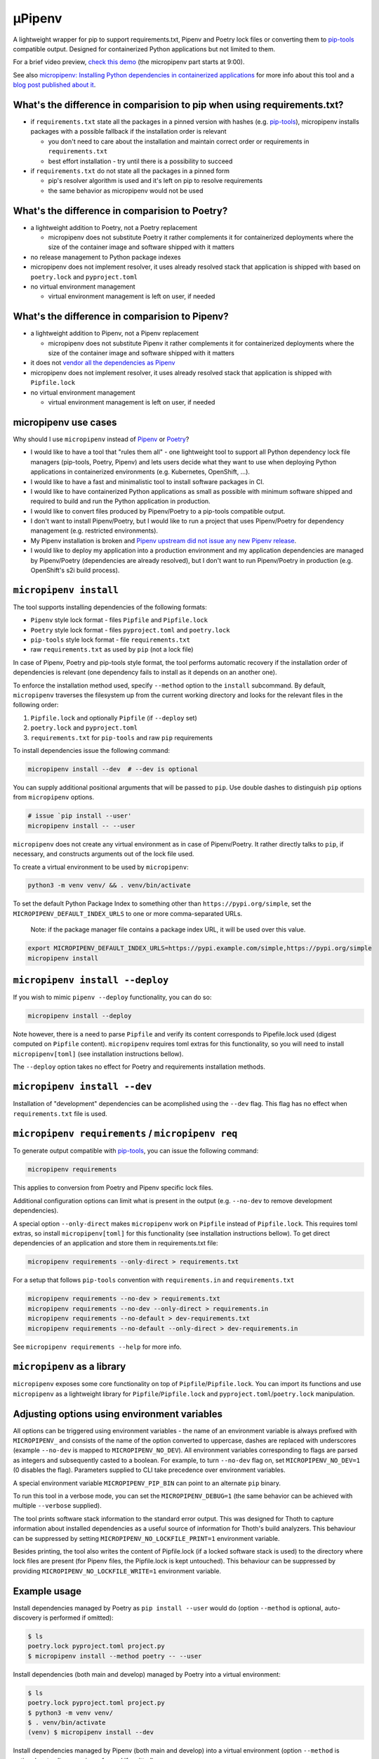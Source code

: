 µPipenv
-------

.. image:: https://img.shields.io/github/v/tag/thoth-station/micropipenv?style=plastic
  :target: https://github.com/thoth-station/micropipenv/releases
  :alt: GitHub tag (latest by date)

.. image:: https://travis-ci.com/thoth-station/micropipenv.svg?branch=master
  :target: https://travis-ci.com/thoth-station/micropipenv

.. image:: https://img.shields.io/pypi/pyversions/micropipenv?style=plastic
  :target: https://pypi.org/project/micropipenv
  :alt: PyPI - Python Version

.. image:: https://img.shields.io/pypi/l/micropipenv?style=plastic
  :target: https://pypi.org/project/micropipenv
  :alt: PyPI - License

.. image:: https://img.shields.io/pypi/dm/micropipenv?style=plastic
  :target: https://pypi.org/project/micropipenv
  :alt: PyPI - Downloads

A lightweight wrapper for pip to support requirements.txt, Pipenv and Poetry
lock files or converting them to `pip-tools
<https://pypi.org/project/pip-tools/>`_ compatible output. Designed for
containerized Python applications but not limited to them.

For a brief video preview, `check this demo
<https://www.youtube.com/watch?v=I-QC83BcLuo&t=8m58s>`_ (the micropipenv
part starts at 9:00).

See also `micropipenv: Installing Python dependencies in containerized
applications
<https://developers.redhat.com/articles/2021/05/19/micropipenv-installing-python-dependencies-containerized-applications>`__
for more info about this tool and a `blog post published about it
<https://dev.to/fridex/micropipenv-the-one-installation-tool-that-covers-pipenv-poetry-and-pip-tools-3ee7>`__.

What's the difference in comparision to pip when using requirements.txt?
=========================================================================

* if ``requirements.txt`` state all the packages in a pinned version with
  hashes (e.g. `pip-tools <https://pypi.org/project/pip-tools/>`_), micropipenv
  installs packages with a possible fallback if the installation order is
  relevant

  * you don't need to care about the installation and maintain correct order or
    requirements in ``requirements.txt``

  * best effort installation - try until there is a possibility to succeed

* if ``requirements.txt`` do not state all the packages in a pinned form

  * pip's resolver algorithm is used and it's left on pip to resolve
    requirements

  * the same behavior as micropipenv would not be used


What's the difference in comparision to Poetry?
===============================================

* a lightweight addition to Poetry, not a Poetry replacement

  * micropipenv does not substitute Poetry it rather complements it for
    containerized deployments where the size of the container image and
    software shipped with it matters

* no release management to Python package indexes

* micropipenv does not implement resolver, it uses already resolved stack that
  application is shipped with based on ``poetry.lock`` and ``pyproject.toml``

* no virtual environment management

  * virtual environment management is left on user, if needed

What's the difference in comparision to Pipenv?
===============================================

* a lightweight addition to Pipenv, not a Pipenv replacement

  * micropipenv does not substitute Pipenv it rather complements it for
    containerized deployments where the size of the container image and
    software shipped with it matters

* it does not `vendor all the dependencies as Pipenv
  <https://github.com/pypa/pipenv/tree/master/pipenv/vendor>`_

* micropipenv does not implement resolver, it uses already resolved stack that
  application is shipped with ``Pipfile.lock``

* no virtual environment management

  * virtual environment management is left on user, if needed

micropipenv use cases
=====================

Why should I use ``micropipenv`` instead of `Pipenv <https://github.com/pypa/pipenv>`_
or `Poetry <https://pypi.org/project/poetry>`_?

* I would like to have a tool that "rules them all" - one lightweight tool to
  support all Python dependency lock file managers (pip-tools, Poetry, Pipenv)
  and lets users decide what they want to use when deploying Python applications
  in containerized environments (e.g. Kubernetes, OpenShift, ...).

* I would like to have a fast and minimalistic tool to install software
  packages in CI.

* I would like to have containerized Python applications as small as possible
  with minimum software shipped and required to build and run the Python
  application in production.

* I would like to convert files produced by Pipenv/Poetry to a pip-tools
  compatible output.

* I don't want to install Pipenv/Poetry, but I would like to run a project that
  uses Pipenv/Poetry for dependency management (e.g. restricted environments).

* My Pipenv installation is broken and `Pipenv upstream did not issue any new
  Pipenv release <https://github.com/pypa/pipenv/issues/4058>`_.

* I would like to deploy my application into a production environment and my
  application dependencies are managed by Pipenv/Poetry (dependencies are
  already resolved), but I don't want to run Pipenv/Poetry in production (e.g.
  OpenShift's s2i build process).


``micropipenv install``
=======================

The tool supports installing dependencies of the following formats:

* ``Pipenv`` style lock format - files ``Pipfile`` and ``Pipfile.lock``
* ``Poetry`` style lock format - files ``pyproject.toml`` and ``poetry.lock``
* ``pip-tools`` style lock format - file ``requirements.txt``
* raw ``requirements.txt`` as used by ``pip`` (not a lock file)

In case of Pipenv, Poetry and pip-tools style format, the tool performs
automatic recovery if the installation order of dependencies is relevant (one
dependency fails to install as it depends on an another one).

To enforce the installation method used, specify ``--method`` option to the
``install`` subcommand. By default, ``micropipenv`` traverses the filesystem up
from the current working directory and looks for the relevant files in the
following order:

1. ``Pipfile.lock`` and optionally ``Pipfile`` (if ``--deploy`` set)
2. ``poetry.lock`` and ``pyproject.toml``
3. ``requirements.txt`` for ``pip-tools`` and raw ``pip`` requirements

To install dependencies issue the following command:

.. code-block:: console

  micropipenv install --dev  # --dev is optional

You can supply additional positional arguments that will be passed to ``pip``.
Use double dashes to distinguish ``pip`` options from ``micropipenv`` options.

.. code-block::

  # issue `pip install --user'
  micropipenv install -- --user

``micropipenv`` does not create any virtual environment as in case of
Pipenv/Poetry.  It rather directly talks to ``pip``, if necessary, and
constructs arguments out of the lock file used.

To create a virtual environment to be used by ``micropipenv``:

.. code-block:: console

  python3 -m venv venv/ && . venv/bin/activate

To set the default Python Package Index to something other than ``https://pypi.org/simple``, set the ``MICROPIPENV_DEFAULT_INDEX_URLS`` to one or more comma-separated URLs.

  Note: if the package manager file contains a package index URL, it will be used over this value.

.. code-block:: console

  export MICROPIPENV_DEFAULT_INDEX_URLS=https://pypi.example.com/simple,https://pypi.org/simple
  micropipenv install


``micropipenv install --deploy``
================================

If you wish to mimic ``pipenv --deploy`` functionality, you can do so:

.. code-block:: console

  micropipenv install --deploy

Note however, there is a need to parse ``Pipfile`` and verify its content
corresponds to Pipefile.lock used (digest computed on ``Pipfile`` content).
``micropipenv`` requires toml extras for this functionality, so you will need
to install ``micropipenv[toml]`` (see installation instructions bellow).

The ``--deploy`` option takes no effect for Poetry and requirements
installation methods.


``micropipenv install --dev``
================================

Installation of "development" dependencies can be acomplished using the
``--dev`` flag. This flag has no effect when ``requirements.txt`` file is used.


``micropipenv requirements`` / ``micropipenv req``
==================================================

To generate output compatible with `pip-tools
<https://pypi.org/project/pip-tools/>`_, you can issue the following command:

.. code-block:: console

  micropipenv requirements

This applies to conversion from Poetry and Pipenv specific lock files.

Additional configuration options can limit what is present in the output (e.g.
``--no-dev`` to remove development dependencies).

A special option ``--only-direct`` makes ``micropipenv`` work on ``Pipfile``
instead of ``Pipfile.lock``. This requires toml extras, so install
``micropipenv[toml]`` for this functionality (see installation instructions
bellow). To get direct dependencies of an application and store them in
requirements.txt file:

.. code-block:: console

  micropipenv requirements --only-direct > requirements.txt


For a setup that follows ``pip-tools`` convention with ``requirements.in`` and
``requirements.txt``

.. code-block:: console

  micropipenv requirements --no-dev > requirements.txt
  micropipenv requirements --no-dev --only-direct > requirements.in
  micropipenv requirements --no-default > dev-requirements.txt
  micropipenv requirements --no-default --only-direct > dev-requirements.in


See ``micropipenv requirements --help`` for more info.


``micropipenv`` as a library
============================

``micropipenv`` exposes some core functionality on top of
``Pipfile``/``Pipfile.lock``.  You can import its functions and use
``micropipenv`` as a lightweight library for ``Pipfile``/``Pipfile.lock`` and
``pyproject.toml``/``poetry.lock`` manipulation.


Adjusting options using environment variables
=============================================

All options can be triggered using environment variables - the name of an
environment variable is always prefixed with ``MICROPIPENV_`` and consists of
the name of the option converted to uppercase, dashes are replaced with
underscores (example ``--no-dev`` is mapped to ``MICROPIPENV_NO_DEV``). All
environment variables corresponding to flags are parsed as integers and
subsequently casted to a boolean. For example, to turn ``--no-dev`` flag on,
set ``MICROPIPENV_NO_DEV=1`` (0 disables the flag). Parameters supplied to CLI
take precedence over environment variables.

A special environment variable ``MICROPIPENV_PIP_BIN`` can point to an
alternate ``pip`` binary.

To run this tool in a verbose mode, you can set the ``MICROPIPENV_DEBUG=1`` (the
same behavior can be achieved with multiple ``--verbose`` supplied).

The tool prints software stack information to the standard error output. This was
designed for Thoth to capture information about installed dependencies as a
useful source of information for Thoth's build analyzers. This behaviour can be
suppressed by setting ``MICROPIPENV_NO_LOCKFILE_PRINT=1`` environment variable.

Besides printing, the tool also writes the content of Pipfile.lock (if a locked
software stack is used) to the directory where lock files are present (for Pipenv
files, the Pipfile.lock is kept untouched). This behaviour can be suppressed by
providing ``MICROPIPENV_NO_LOCKFILE_WRITE=1`` environment variable.

Example usage
=============

Install dependencies managed by Poetry as ``pip install --user`` would do
(option ``--method`` is optional, auto-discovery is performed if omitted):

.. code-block:: console

  $ ls
  poetry.lock pyproject.toml project.py
  $ micropipenv install --method poetry -- --user

Install dependencies (both main and develop) managed by Poetry into a virtual
environment:

.. code-block:: console

  $ ls
  poetry.lock pyproject.toml project.py
  $ python3 -m venv venv/
  $ . venv/bin/activate
  (venv) $ micropipenv install --dev

Install dependencies managed by Pipenv (both main and develop) into a virtual
environment  (option ``--method`` is optional, auto-discovery is performed if
omitted):

.. code-block:: console

  $ ls
  Pipfile Pipfile.lock src/
  $ python3 -m venv venv/
  $ . venv/bin/activate
  (venv) $ micropipenv install --dev


Perform deployment of an application as Pipenv would do with Python interpreter
version check and Pipfile file hash check (you can create virtual environment
only if necessary):

.. code-block:: console

  $ ls
  Pipfile Pipfile.lock src/
  $ python3 -m venv venv/
  $ . venv/bin/activate
  (venv) $ micropipenv install --deploy

Generate `pip-tools <https://pypi.org/project/pip-tools/>`_ compliant
``requirements.in``, ``dev-requirements.in``, ``requirements.txt`` and
``dev-requirements.txt`` out of ``Pipfile`` and ``Pipfile.lock`` - project
dependencies managed by Pipenv:

.. code-block:: console

  $ ls
  Pipfile Pipfile.lock src/
  $ micropipenv requirements --no-dev > requirements.txt
  $ micropipenv requirements --no-dev --only-direct > requirements.in
  $ micropipenv requirements --no-default > dev-requirements.txt
  $ micropipenv requirements --no-default --only-direct > dev-requirements.in

Generate `pip-tools <https://pypi.org/project/pip-tools/>`_ complaint
``requirements.in``, ``dev-requirements.in``, ``requirements.txt`` and
``dev-requirements.txt`` out of ``pyproject.toml`` and ``poetry.lock`` - project
dependencies managed by Poetry:

.. code-block:: console

  $ ls
  poetry.lock pyproject.toml src/
  $ micropipenv requirements --no-dev > requirements.txt
  $ micropipenv requirements --no-dev --only-direct > requirements.in
  $ micropipenv requirements --no-default > dev-requirements.txt
  $ micropipenv requirements --no-default --only-direct > dev-requirements.in

For OpenShift's s2i integration,
`check this repo with a demo <https://github.com/fridex/s2i-example-micropipenv>`_.

Installation
============

The project is `hosted on PyPI <https://pypi.org/project/micropipenv>`_ so
installing it using ``pip`` works as expected:

.. code-block:: console

  pip install micropipenv

The default installation does not bring any dependencies so its just
``micropipenv`` that gets installed. However, the default installation supports
only ``Pipfile.lock`` management. If you would like to manipulate also with
``Pipfile`` or Poetry specific lock files, you will need to install
``micropipenv`` with TOML support (TOML is not in the standard Python library):

.. code-block:: console

  pip install micropipenv[toml]

Once the project gets installed, you can browse the help message by invoking
the ``micropipenv`` CLI:

.. code-block:: console

  micropipenv --help

If you wish to install ``micropipenv`` on your Fedora system:

.. code-block:: console

  dnf install -y micropipenv

See available `RPM packages <https://src.fedoraproject.org/rpms/micropipenv>`_.

No installation
===============

You can run ``micropipenv`` without actually installing it - simply download
the file and execute it. If you do not wish to save ``micropipenv.py`` file to
disk, you can issue:

.. code-block:: console

  curl https://raw.githubusercontent.com/thoth-station/micropipenv/master/micropipenv.py | python3 - --help

Anything after ``python3 -`` will be passed as an argument to
``micropipenv.py`` so installing packages can be simply performed using:

.. code-block:: console

  curl https://raw.githubusercontent.com/thoth-station/micropipenv/master/micropipenv.py | python3 - install -- --user

All arguments after -- will be passed to ``pip`` as options.

OpenShift s2i (Source-To-Image)
===============================

micropipenv is available in UBI, Fedora and RHEL based container images. To
enable micropipenv and benefit from its features, you need to export
``ENABLE_MICROPIPENV=1`` environment variable in more recent Python 3 container
images. See `sclorg/s2i-python-container
<https://github.com/sclorg/s2i-python-container/tree/master/3.8>`__ repo for
more information.

License and copying
===================

This project is licensed under the terms of the GNU Lesser General Public
License v3 or later. See ``LICENSE-LGPL`` and ``LICENSE-GPL`` files for the
license terms.

Copyright (C) 2020-2022 `Project Thoth <http://thoth-station.ninja/>`__; Red Hat Inc.

Original author:
 * Fridolín 'fridex' Pokorný <fridolin@redhat.com>

Maintainers:
 * Lumír 'Frenzy' Balhar <lbalhar@redhat.com>
 * Max Gautier <max.gautier@redhat.com>
